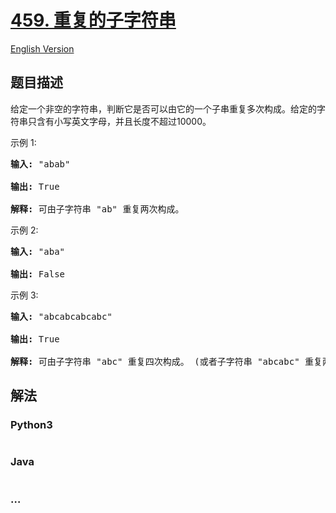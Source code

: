 * [[https://leetcode-cn.com/problems/repeated-substring-pattern][459.
重复的子字符串]]
  :PROPERTIES:
  :CUSTOM_ID: 重复的子字符串
  :END:
[[./solution/0400-0499/0459.Repeated Substring Pattern/README_EN.org][English
Version]]

** 题目描述
   :PROPERTIES:
   :CUSTOM_ID: 题目描述
   :END:

#+begin_html
  <!-- 这里写题目描述 -->
#+end_html

#+begin_html
  <p>
#+end_html

给定一个非空的字符串，判断它是否可以由它的一个子串重复多次构成。给定的字符串只含有小写英文字母，并且长度不超过10000。

#+begin_html
  </p>
#+end_html

#+begin_html
  <p>
#+end_html

示例 1:

#+begin_html
  </p>
#+end_html

#+begin_html
  <pre>
  <strong>输入:</strong> &quot;abab&quot;

  <strong>输出:</strong> True

  <strong>解释:</strong> 可由子字符串 &quot;ab&quot; 重复两次构成。
  </pre>
#+end_html

#+begin_html
  <p>
#+end_html

示例 2:

#+begin_html
  </p>
#+end_html

#+begin_html
  <pre>
  <strong>输入:</strong> &quot;aba&quot;

  <strong>输出:</strong> False
  </pre>
#+end_html

#+begin_html
  <p>
#+end_html

示例 3:

#+begin_html
  </p>
#+end_html

#+begin_html
  <pre>
  <strong>输入:</strong> &quot;abcabcabcabc&quot;

  <strong>输出:</strong> True

  <strong>解释:</strong> 可由子字符串 &quot;abc&quot; 重复四次构成。 (或者子字符串 &quot;abcabc&quot; 重复两次构成。)
  </pre>
#+end_html

** 解法
   :PROPERTIES:
   :CUSTOM_ID: 解法
   :END:

#+begin_html
  <!-- 这里可写通用的实现逻辑 -->
#+end_html

#+begin_html
  <!-- tabs:start -->
#+end_html

*** *Python3*
    :PROPERTIES:
    :CUSTOM_ID: python3
    :END:

#+begin_html
  <!-- 这里可写当前语言的特殊实现逻辑 -->
#+end_html

#+begin_src python
#+end_src

*** *Java*
    :PROPERTIES:
    :CUSTOM_ID: java
    :END:

#+begin_html
  <!-- 这里可写当前语言的特殊实现逻辑 -->
#+end_html

#+begin_src java
#+end_src

*** *...*
    :PROPERTIES:
    :CUSTOM_ID: section
    :END:
#+begin_example
#+end_example

#+begin_html
  <!-- tabs:end -->
#+end_html
